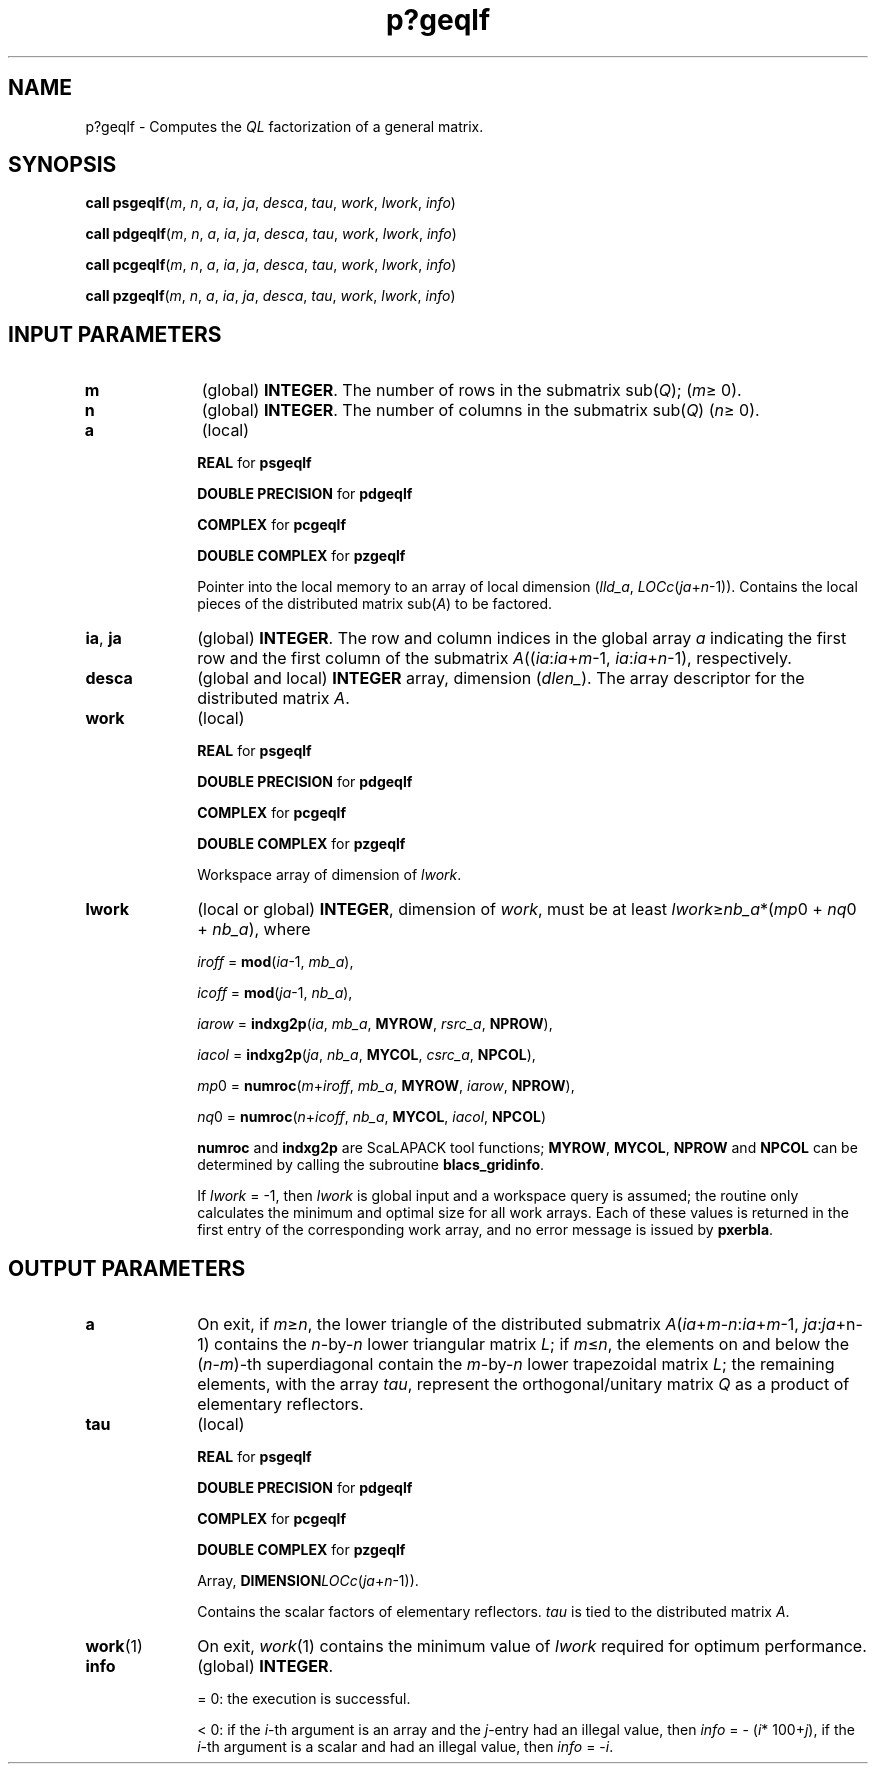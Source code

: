 .\" Copyright (c) 2002 \- 2008 Intel Corporation
.\" All rights reserved.
.\"
.TH p?geqlf 3 "Intel Corporation" "Copyright(C) 2002 \- 2008" "Intel(R) Math Kernel Library"
.SH NAME
p?geqlf \- Computes the \fIQL\fR factorization of a general matrix.
.SH SYNOPSIS
.PP
\fBcall psgeqlf\fR(\fIm\fR, \fIn\fR, \fIa\fR, \fIia\fR, \fIja\fR, \fIdesca\fR, \fItau\fR, \fIwork\fR, \fIlwork\fR, \fIinfo\fR)
.PP
\fBcall pdgeqlf\fR(\fIm\fR, \fIn\fR, \fIa\fR, \fIia\fR, \fIja\fR, \fIdesca\fR, \fItau\fR, \fIwork\fR, \fIlwork\fR, \fIinfo\fR)
.PP
\fBcall pcgeqlf\fR(\fIm\fR, \fIn\fR, \fIa\fR, \fIia\fR, \fIja\fR, \fIdesca\fR, \fItau\fR, \fIwork\fR, \fIlwork\fR, \fIinfo\fR)
.PP
\fBcall pzgeqlf\fR(\fIm\fR, \fIn\fR, \fIa\fR, \fIia\fR, \fIja\fR, \fIdesca\fR, \fItau\fR, \fIwork\fR, \fIlwork\fR, \fIinfo\fR)
.SH INPUT PARAMETERS

.TP 10
\fBm\fR
.NL
(global) \fBINTEGER\fR. The number of rows in the submatrix sub(\fIQ\fR); (\fIm\fR\(>= 0). 
.TP 10
\fBn\fR
.NL
(global) \fBINTEGER\fR. The number of columns in the submatrix sub(\fIQ\fR) (\fIn\fR\(>= 0). 
.TP 10
\fBa\fR
.NL
(local)
.IP
\fBREAL\fR for \fBpsgeqlf\fR
.IP
\fBDOUBLE PRECISION\fR for \fBpdgeqlf\fR
.IP
\fBCOMPLEX\fR for \fBpcgeqlf\fR
.IP
\fBDOUBLE COMPLEX\fR for \fBpzgeqlf\fR
.IP
Pointer into the local memory to an array of local dimension (\fIlld\(ula\fR, \fILOCc\fR(\fIja\fR+\fIn\fR-1)). Contains the local pieces of the distributed matrix sub(\fIA\fR) to be factored.
.TP 10
\fBia\fR, \fBja\fR
.NL
(global) \fBINTEGER\fR.  The row and column indices in the global array \fIa\fR indicating the first row and the first column of the submatrix \fIA\fR((\fIia\fR:\fIia\fR+\fIm\fR-1, \fIia\fR:\fIia\fR+\fIn\fR-1), respectively.
.TP 10
\fBdesca\fR
.NL
(global and local) \fBINTEGER\fR array, dimension (\fIdlen\(ul\fR).  The array descriptor for the distributed matrix \fIA\fR.
.TP 10
\fBwork\fR
.NL
(local)
.IP
\fBREAL\fR for \fBpsgeqlf\fR
.IP
\fBDOUBLE PRECISION\fR for \fBpdgeqlf\fR
.IP
\fBCOMPLEX\fR for \fBpcgeqlf\fR
.IP
\fBDOUBLE COMPLEX\fR for \fBpzgeqlf\fR
.IP
Workspace array of dimension of \fIlwork\fR.
.TP 10
\fBlwork\fR
.NL
(local or global) \fBINTEGER\fR, dimension of \fIwork\fR, must be at least \fIlwork\fR\(>=\fInb\(ula\fR*(\fImp\fR0 + \fInq\fR0 + \fInb\(ula\fR), where
.IP
\fIiroff\fR = \fBmod\fR(\fIia\fR-1, \fImb\(ula\fR), 
.IP
\fIicoff\fR = \fBmod\fR(\fIja\fR-1, \fInb\(ula\fR), 
.IP
\fIiarow\fR = \fBindxg2p\fR(\fIia\fR, \fImb\(ula\fR, \fBMYROW\fR, \fIrsrc\(ula\fR, \fBNPROW\fR), 
.IP
\fIiacol\fR = \fBindxg2p\fR(\fIja\fR, \fInb\(ula\fR, \fBMYCOL\fR, \fIcsrc\(ula\fR, \fBNPCOL\fR), 
.IP
\fImp\fR0 = \fBnumroc\fR(\fIm\fR+\fIiroff\fR, \fImb\(ula\fR, \fBMYROW\fR, \fIiarow\fR, \fBNPROW\fR), 
.IP
\fInq\fR0 = \fBnumroc\fR(\fIn\fR+\fIicoff\fR, \fInb\(ula\fR, \fBMYCOL\fR, \fIiacol\fR, \fBNPCOL\fR)
.IP
\fBnumroc\fR and \fBindxg2p\fR are ScaLAPACK tool functions; \fBMYROW\fR, \fBMYCOL\fR, \fBNPROW\fR and \fBNPCOL\fR can be determined by calling the subroutine \fBblacs\(ulgridinfo\fR. 
.IP
If \fIlwork\fR = -1, then \fIlwork\fR is global input and a workspace query is assumed; the routine only calculates the minimum and optimal size for all work arrays. Each of these values is returned in the first entry of the corresponding work array, and no error message is issued  by \fBpxerbla\fR.
.SH OUTPUT PARAMETERS

.TP 10
\fBa\fR
.NL
On exit, if \fIm\fR\(>=\fIn\fR, the lower triangle of the distributed submatrix \fIA\fR(\fIia\fR+\fIm\fR-\fIn\fR:\fIia\fR+\fIm\fR-1, \fIja\fR:\fIja\fR+n-1) contains the \fIn\fR-by-\fIn\fR lower triangular matrix \fIL\fR; if \fIm\fR\(<=\fIn\fR, the elements on and below the (\fIn\fR-\fIm\fR)-th superdiagonal contain the \fIm\fR-by-\fIn\fR lower trapezoidal matrix \fIL\fR; the remaining elements, with the array \fItau\fR, represent the orthogonal/unitary matrix \fIQ\fR as a product of elementary reflectors.
.TP 10
\fBtau\fR
.NL
(local)
.IP
\fBREAL\fR for \fBpsgeqlf\fR
.IP
\fBDOUBLE PRECISION\fR for \fBpdgeqlf\fR
.IP
\fBCOMPLEX\fR for \fBpcgeqlf\fR
.IP
\fBDOUBLE COMPLEX\fR for \fBpzgeqlf\fR
.IP
Array, \fBDIMENSION\fR\fILOCc\fR(\fIja\fR+\fIn\fR-1)). 
.IP
Contains the scalar factors of elementary reflectors. \fItau\fR is tied to the distributed matrix \fIA\fR.
.TP 10
\fBwork\fR(1)
.NL
On exit, \fIwork\fR(1) contains the minimum value of \fIlwork\fR required for optimum performance.
.TP 10
\fBinfo\fR
.NL
(global) \fBINTEGER\fR. 
.IP
= 0: the execution is successful.
.IP
< 0: if the \fIi\fR-th argument is an array and the \fIj\fR-entry had an illegal value, then \fIinfo\fR = - (\fIi\fR* 100+\fIj\fR), if the \fIi\fR-th argument is a scalar and had an illegal value, then \fIinfo\fR = -\fIi\fR. 
